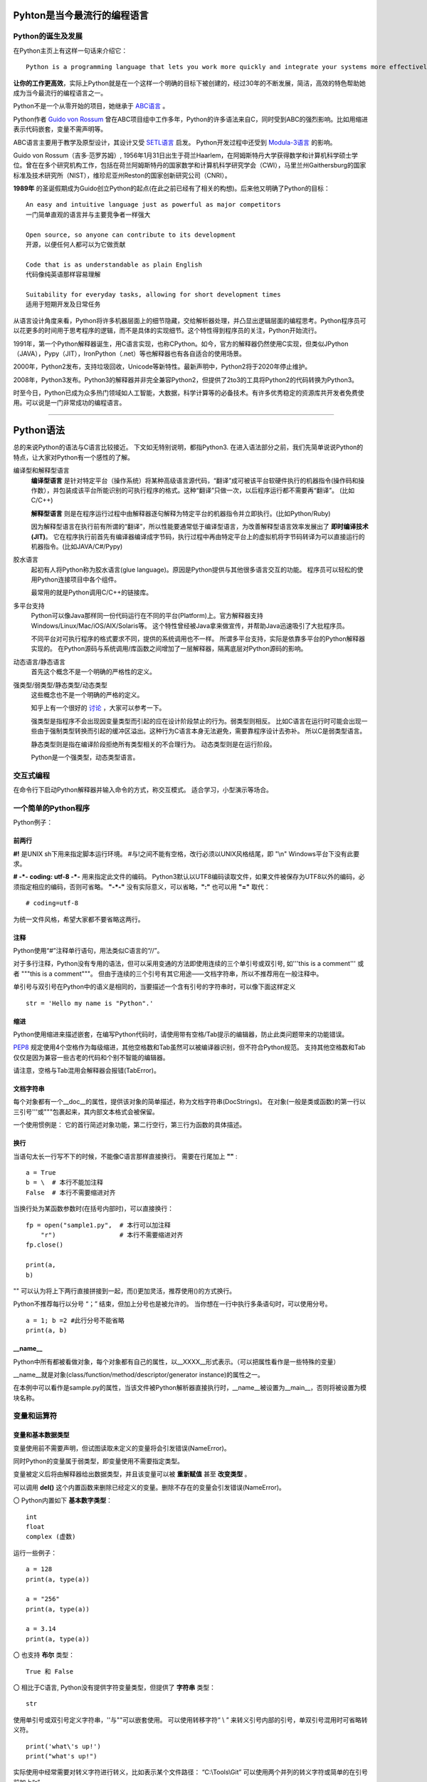 .. MYPYTHON documentation master file, created by
   sphinx-quickstart on Sat Jul 13 10:24:25 2019.
   You can adapt this file completely to your liking, but it should at least
   contain the root `toctree` directive.


Pyhton是当今最流行的编程语言
----------------------------


Python的诞生及发展
====================

在Python主页上有这样一句话来介绍它：
::

    Python is a programming language that lets you work more quickly and integrate your systems more effectively.

**让你的工作更高效**，实际上Python就是在一个这样一个明确的目标下被创建的，经过30年的不断发展，简洁，高效的特色帮助她成为当今最流行的编程语言之一。


Python不是一个从零开始的项目，她继承于 `ABC语言 <https://abclang.com>`_ 。

Python作者 `Guido von Rossum <https://en.wikipedia.org/wiki/Guido_van_Rossum>`_ 曾在ABC项目组中工作多年，Python的许多语法来自C，同时受到ABC的强烈影响。比如用缩进表示代码嵌套，变量不需声明等。

ABC语言主要用于教学及原型设计，其设计又受 `SETL语言 <https://setl.org/setl/>`_ 启发。
Python开发过程中还受到 `Modula-3语言 <http://modula3.org>`_ 的影响。

.. image:: ./_static/guido01.jpg
  :width: 640 px
  :height: 427 px

Guido von Rossum（吉多·范罗苏姆）, 1956年1月31日出生于荷兰Haarlem，在阿姆斯特丹大学获得数学和计算机科学硕士学位。曾在在多个研究机构工作，包括在荷兰阿姆斯特丹的国家数学和计算机科学研究学会（CWI），马里兰州Gaithersburg的国家标准及技术研究所（NIST），维珍尼亚州Reston的国家创新研究公司（CNRI）。

**1989年** 的圣诞假期成为Guido创立Python的起点(在此之前已经有了相关的构想)。后来他又明确了Python的目标：
::

    An easy and intuitive language just as powerful as major competitors
    一门简单直观的语言并与主要竞争者一样强大

    Open source, so anyone can contribute to its development
    开源，以便任何人都可以为它做贡献

    Code that is as understandable as plain English
    代码像纯英语那样容易理解

    Suitability for everyday tasks, allowing for short development times
    适用于短期开发及日常任务


从语言设计角度来看，Python将许多机器层面上的细节隐藏，交给解析器处理，并凸显出逻辑层面的编程思考。Python程序员可以花更多的时间用于思考程序的逻辑，而不是具体的实现细节。这个特性得到程序员的关注，Python开始流行。

1991年，第一个Python解释器诞生，用C语言实现，也称CPython。如今，官方的解释器仍然使用C实现，但类似JPython（JAVA），Pypy（JIT），IronPython（.net）等也解释器也有各自适合的使用场景。

2000年，Python2发布，支持垃圾回收，Unicode等新特性。最新声明中，Python2将于2020年停止维护。

2008年，Python3发布。Python3的解释器并非完全兼容Python2，但提供了2to3的工具将Python2的代码转换为Python3。

时至今日，Python已成为众多热门领域如人工智能，大数据，科学计算等的必备技术。有许多优秀稳定的资源库共开发者免费使用。可以说是一门非常成功的编程语言。

------


Python语法
----------

总的来说Python的语法与C语言比较接近。
下文如无特别说明，都指Python3.
在进入语法部分之前，我们先简单说说Python的特点，让大家对Python有一个感性的了解。


编译型和解释型语言
    **编译型语言** 是针对特定平台（操作系统）将某种高级语言源代码，“翻译”成可被该平台软硬件执行的机器指令(操作码和操作数），并包装成该平台所能识别的可执行程序的格式。这种“翻译”只做一次，以后程序运行都不需要再“翻译”。
    (比如C/C++)

    **解释型语言** 则是在程序运行过程中由解释器逐句解释为特定平台的机器指令并立即执行。(比如Python/Ruby)

    因为解释型语言在执行前有所谓的“翻译”，所以性能要通常低于编译型语言，为改善解释型语言效率发展出了 **即时编译技术(JIT)**。
    它在程序执行前首先有编译器编译成字节码，执行过程中再由特定平台上的虚拟机将字节码转译为可以直接运行的机器指令。(比如JAVA/C#/Pypy)

胶水语言
    起初有人将Python称为胶水语言(glue language)。原因是Python提供与其他很多语言交互的功能。
    程序员可以轻松的使用Python连接项目中各个组件。

    最常用的就是Python调用C/C++的链接库。

多平台支持
    Python可以像Java那样同一份代码运行在不同的平台(Platform)上。官方解释器支持Windows/Linux/Mac/iOS/AIX/Solaris等。
    这个特性曾经被Java拿来做宣传，并帮助Java迅速吸引了大批程序员。

    不同平台对可执行程序的格式要求不同，提供的系统调用也不一样。
    所谓多平台支持，实际是依靠多平台的Python解释器实现的。
    在Python源码与系统调用/库函数之间增加了一层解释器，隔离底层对Python源码的影响。

动态语言/静态语言
    首先这个概念不是一个明确的严格性的定义。


强类型/弱类型/静态类型/动态类型
    这些概念也不是一个明确的严格的定义。
    
    知乎上有一个很好的 `讨论 <https://www.zhihu.com/question/19918532>`_ ，大家可以参考一下。

    强类型是指程序不会出现因变量类型而引起的应在设计阶段禁止的行为。弱类型则相反。
    比如C语言在运行时可能会出现一些由于强制类型转换而引起的缓冲区溢出。这种行为C语言本身无法避免，需要靠程序设计去弥补。
    所以C是弱类型语言。

    静态类型则是指在编译阶段拒绝所有类型相关的不合理行为。
    动态类型则是在运行阶段。

    Python是一个强类型，动态类型语言。


交互式编程
==========

在命令行下启动Python解释器并输入命令的方式，称交互模式。
适合学习，小型演示等场合。


一个简单的Python程序
====================

Python例子：

.. code-block:: python
    :caption: sample.py
    :name: sample
    :emphasize-lines: 1
    :linenos:

    #!/usr/bin/env python3
    # -*- coding: utf-8 -*-

    import platform

    print("Hello Python.")
    print("Power by ", end='')
    print(platform.platform(), platform.python_version())

    def fibonacci(max):
        """
        斐波那契数列生成。

        生成不超过参数max的斐波那契数列。
        """

        a, b = 0, 1
        # a = 0; b = 1  #此行分号不能省略
        while b <= max:
            print (b)
            a, b = b, a + b


    if __name__ == "__main__":
        print(fibonacci.__doc__)
        fibonacci(100)

前两行
~~~~~~

**#!** 是UNIX sh下用来指定脚本运行环境。
#与!之间不能有空格，改行必须以UNIX风格结尾，即 "\\n"
Windows平台下没有此要求。

**# -*- coding: utf-8 -*-** 用来指定此文件的编码。
Python3默认以UTF8编码读取文件，如果文件被保存为UTF8以外的编码，必须指定相应的编码，否则可省略。
**"-*-"** 没有实际意义，可以省略，**":"** 也可以用 **"="** 取代：
::

    # coding=utf-8

为统一文件风格，希望大家都不要省略这两行。


注释
~~~~

Python使用“#”注释单行语句，用法类似C语言的“//”。

对于多行注释，Python没有专用的语法，但可以采用变通的方法即使用连续的三个单引号或双引号, 如'''this is a comment''' 或者 \"""this is a comment\"""。
但由于连续的三个引号有其它用途——文档字符串，所以不推荐用在一般注释中。

单引号与双引号在Python中的语义是相同的，当要描述一个含有引号的字符串时，可以像下面这样定义
::

    str = 'Hello my name is "Python".'

缩进
~~~~~~

Python使用缩进来描述嵌套，在编写Python代码时，请使用带有空格/Tab提示的编辑器，防止此类问题带来的功能错误。

`PEP8 <https://www.python.org/dev/peps/pep-0008/>`_ 规定使用4个空格作为每级缩进，其他空格数和Tab虽然可以被编译器识别，但不符合Python规范。
支持其他空格数和Tab仅仅是因为兼容一些古老的代码和个别不智能的编辑器。

请注意，空格与Tab混用会解释器会报错(TabError)。

文档字符串
~~~~~~~~~~~~

每个对象都有一个__doc__的属性，提供该对象的简单描述，称为文档字符串(DocStrings)。
在对象(一般是类或函数)的第一行以三引号'''或"""包裹起来，其内部文本格式会被保留。

一个使用惯例是： 它的首行简述对象功能，第二行空行，第三行为函数的具体描述。

换行
~~~~

当语句太长一行写不下的时候，不能像C语言那样直接换行。
需要在行尾加上 **"\"** :
::

    a = True
    b = \  # 本行不能加注释
    False  # 本行不需要缩进对齐

当换行处为某函数参数时(在括号内部时)，可以直接换行：
::

    fp = open("sample1.py",  # 本行可以加注释
        "r")                 # 本行不需要缩进对齐
    fp.close()

    print(a,
    b)

"\" 可以认为将上下两行直接拼接到一起，而()更加灵活，推荐使用()的方式换行。

Python不推荐每行以分号 “；” 结束，但加上分号也是被允许的。
当你想在一行中执行多条语句时，可以使用分号。

::

    a = 1; b =2 #此行分号不能省略
    print(a, b)

__name__
~~~~~~~~~~

Python中所有都被看做对象，每个对象都有自己的属性，以__XXXX__形式表示。（可以把属性看作是一些特殊的变量）

__name__就是对象(class/function/method/descriptor/generator instance)的属性之一。

在本例中可以看作是sample.py的属性，当该文件被Python解析器直接执行时，__name__被设置为__main__，否则将被设置为模块名称。


变量和运算符
============

变量和基本数据类型
~~~~~~~~~~~~~~~~~~~~

变量使用前不需要声明，但试图读取未定义的变量将会引发错误(NameError)。

同时Python的变量属于弱类型，即变量使用不需要指定类型。

变量被定义后将由解释器给出数据类型，并且该变量可以被 **重新赋值** 甚至 **改变类型** 。

可以调用 **del()** 这个内置函数来删除已经定义的变量。删除不存在的变量会引发错误(NameError)。


〇 Python内置如下 **基本数字类型**：
::

    int
    float
    complex (虚数)

运行一些例子：

::

    a = 128
    print(a, type(a))

    a = "256"
    print(a, type(a))

    a = 3.14
    print(a, type(a))

〇 也支持 **布尔** 类型：
::

    True 和 False

〇 相比于C语言, Python没有提供字符变量类型，但提供了 **字符串** 类型：
::

    str

使用单引号或双引号定义字符串，''与""可以嵌套使用。
可以使用转移字符“ \\ ” 来转义引号内部的引号，单双引号混用时可省略转义符。
::

    print('what\'s up!')
    print("what's up!")

实际使用中经常需要对转义字符进行转义，比如表示某个文件路径： “C:\\Tools\\Git”
可以使用两个并列的转义字符或简单的在引号前加上“r”

尝试一下输出结果：
::

    print('C:\Tools\notepad++')
    print('C:\\Tools\\notepad++')
    print(r'C:\Tools\notepad++')

也可以可以用三引号来保持字符串的换行。

〇 Python3中新引入了 **bytes-字节序列(字节串)** 这一新的数据类型。

bytes是以字节为单位的序列。其特性和对象方法与字符串(str)非常接近。
bytes只允许ASCII字符作为其填充值，类似字符串的定义方法，加 **"b"** 前缀即可：

::

    a = b'I am a bytes.'
    print(a, type(a))

bytes 对象还可以通过其他几种方式来创建：

- 指定长度且以零值填充: bytes(10)
- 使用迭代器: bytes(range(20))
- 复制现有的二进制数据: bytes(obj)


在Python中，像字符串/字节串这种有一块连续的内存空间存放多个值，值以一定顺序/规则排列并可对其进行索引的结构称为 **序列(Sequences)** 。
字符串是一种序列，后面有单独章节来介绍。元组，列表，字节序列(字节串)等数据结构也都是序列的一种。

除此以外还有集合，映射(如字典)，可调用等类型。


变量的命名规则
~~~~~~~~~~~~~~~~

前文提到，Python的语法与C语言比较接近，那有没有类似C语言的指针呢？
很高兴的告诉我大家，Python里没有指针，变量的申请与释放也都是解释器自动完成的。
C语言中经常遇到的内存非法问题，在Python里基本不存在。

补充一下，对CPython，我们是可以使用 `id() <https://docs.python.org/zh-cn/3/library/functions.html#id>`_ 这个内置函数来获取变量的地址。

id()函数本身是返回该变量的标识符，在变量作用域内，该标识符是唯一的。
CPython的实现是借用了变量的内存地址。

相应的，Python变量使用前不需要定义，变量名可以被覆盖的特性，也会带来了很多意外的问题。
一个好的命名习惯能极大避免此类问题。



我们甚至可以使用非ASCII字符（比如汉字）作为变量名称，但显然这并不推荐。
::

    性别="男"
    身高=180
    体重=70

    print(性别, 身高, 体重)


运算符
~~~~~~

Python的运算符基本与C语言一致，需要注意的是下方逻辑运算：

::

    或： or
    与： and
    非： not
    对象标识： is/is not
    幂方： **

除此以外，各个类型也会定义属于自己的特殊运算符，比如__eq__。

::

    print(True or True)
    print(True and False)
    print(not False)
    print(2**4)
    a = 1
    b = 2
    print(a.__eq__(b))


字符串操作
==========

Python内置str类提供了 大小写/子串重复次数/编码变换/子串查找/格式化/字符类型判断/字符串拼接/子串替换/分割 等诸多功能。对字符串的处理是非常灵活的。

使用时请参考Python手册- `class str <https://docs.python.org/zh-cn/3/library/stdtypes.html?highlight=str#str>`_ .
我们这里介绍一些常用功能。

1.可以用“+”运算符将两个字符串连接到一起：

::

    a = "I am "
    b = "stupid."
    c = a + b
    print(c)

2.当两个字符串文本相邻时，自动被连接到一起：

::

    a = "You " "are " 'clever.'
    print(a)

    print("You " "are " 'clever.')
    print("You", "are", "clever.")

但这并不适用于字符串表达式，下方例子将会报错(SyntaxError)：
::

    b = a "very."

3.字符串可以由“*”表示重复：

::

    a = "bala" * 5
    print(a)

4.字符串是可以被 **索引** 的，可以用索引序号(下标)来访问字符串中的字符：

::

    a = "0123456789"
    print(a[0], a[5])

当下标超出字符串长度，会报错(IndexError)。

下标也可以是负数，这会导致从右边开始索引字符串：

::

    print(a[-1], a[-9], a[-0], a[-10])

猜猜下面的输出结果：
::

    a = "你好, Python."
    print(a[0], a[1], a[2], a[3], a[4], a[5], a[6], a[7], a[8], a[9], a[10])


5.字符串支持 **切片**

切片即一个字符串的片段，可以让你获得字符串的子字符串：

::

    print(a[3:5], a[5:], a[:3], a[-2:])

一个错误的索引范围，不会报错，结果也符合逻辑：

::

    print(a[:100], a[100:], a[4:2])

6.与C语言的字符数组表达的字符串不同，尝试对字符串某个字符赋值将导致错误错误(TypeError)：
::

    a[3] = 0


因为在Python中，字符串一旦被定义就不可以被更改。
前面提到了两个字符串相加，实际是新建了一个字符串，该字符串的值是其它两个的串联。

7.可以使用内置函数 len() 返回字符串长度:
::

    print(len(a))


8.字符串格式化

str类提供了format函数支持字符串格式化。
::

    a = "{} wish {} have a {} day".format("I", "you", "nice")
    b = "{1} wish {0} have a {2} day".format("you", "I", "nice")
    c = "my name is {NAME}".format(NAME = "Veoneer")

Python也支持另一种%形式的字符串格式化，Python3中不推荐这个写法，我们只做了解：
::

    d = "my name is %s" % "Veoneer"

对于format的高阶用法，请参考 `格式规格迷你语言 <https://docs.python.org/zh-cn/3/library/string.html#formatspec>`_。
比如：
::

    e = "I am {0:d} or {0:b} years old".format(18)

    ipaddr = [192, 168, 0, 1]
    f = '{:02X}{:02X}{:02X}{:02X}'.format(*ipaddr)

format除了是str的方法以外，它还是一个内置函数，请不要混淆。

作为内置函数使用时：
::

    class mystr(str):
    def __format__(self, format_spec):
        return self.__str__().format(format_spec)

    template = mystr("I love you, do you love me? {0:s}?")
    format_spec = "what's up"
    g = format(template, format_spec)

在调用内置函数format(value, format_spec)时会转换成 type(value).__format__(value, format_spec)。
__format__是用户自定义方法，可以对类定义自己的格式化方法。

所以上面例子实际上相当于调用了str.format()。


内置数据结构
============

元组
列表
字典
集合

流程控制
========

if-elif-else
while
for
with as

函数和类
============

lambada表达式
作用域
类及其实例
类的特殊成员
__new__
__init__



包及导入
========

import * from ...
__all__
__doc__
__file__
__init__.py



常见内置模块
============

sys
os
set
queue
re


文件处理
========

网络编程
========

异常处理
========

多线程编程
==========

线程，进程，协程


生成器与迭代器
==============


装饰器@
========


GUI编程
=======



Python的明星应用
----------------

https://github.com/mahmoud/awesome-python-applications

Django
yum
OpenStack
Scrapy

Dropbox
豆瓣
Youtobe
知乎
果壳

数学运算
人工智能
云计算
自动化运维



Python的生态圈
------------------------

Pip
pyvenv & virtualenv
Cython
Pypy
reStructuredText


专题：胶水语言与脚本语言
------------------------


专题：关于Python的效率
----------------------

开发效率
执行效率


专题：万恶的self
----------------


专题：Python的哲学
-------------------


专题：Python2与Python3
----------------------


专题：Python程序启动阶段发生了什么
----------------------------------

.pyc












